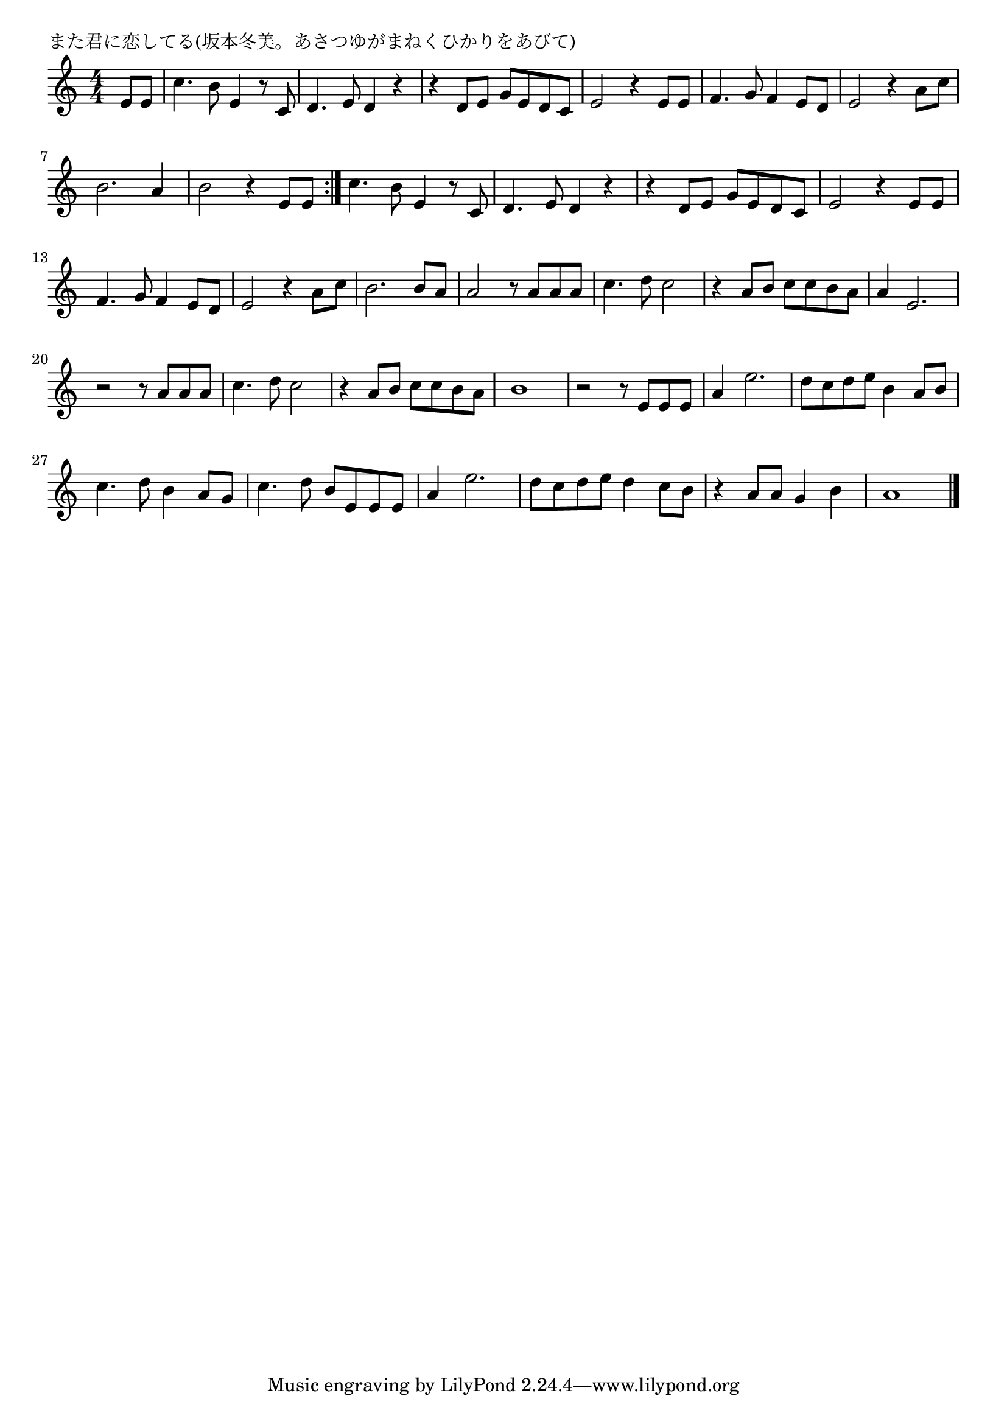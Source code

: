 \version "2.18.2"

% また君に恋してる(坂本冬美。あさつゆがまねくひかりをあびて)

\header {
piece = "また君に恋してる(坂本冬美。あさつゆがまねくひかりをあびて)"
}

melody =
\relative c' {
\key c \major
\time 4/4
\set Score.tempoHideNote = ##t
\tempo 4=100
\numericTimeSignature
\partial 4
%
e8 e |
c'4. b8 e,4 r8 c | % 1
d4. e8 d4 r |
r d8 e g e d c |
e2 r4 e8 e |
f4. g8 f4 e8 d |
e2 r4 a8 c | %
% volta 1
b2. a4 |
b2 r4 e,8 e |
\bar ":|."

c'4. b8 e,4 r8 c | % 
d4. e8 d4 r |
r d8 e g e d c |
e2 r4 e8 e |
f4. g8 f4 e8 d |
e2 r4 a8 c | %
% volta 2
b2. b8 a |
a2 r8 a a a |
c4. d8 c2 |
r4 a8 b c c b a |
a4 e2. |
r2 r8 a a a |
c4. d8 c2 |
r4 a8 b c c b a |
b1 |
% page
r2 r8 e, e e |
a4 e'2. |
d8 c d e b4 a8 b |
c4. d8 b4 a8 g |
c4. d8 b e, e e |
a4 e'2. |
d8 c d e d4 c8 b |
r4 a8 a g4 b |
a1 |





\bar "|."
}
\score {
<<
\chords {
\set noChordSymbol = ""
\set chordChanges=##t
%%

}
\new Staff {\melody}
>>
\layout {
line-width = #190
indent = 0\mm
}
\midi {}
}
